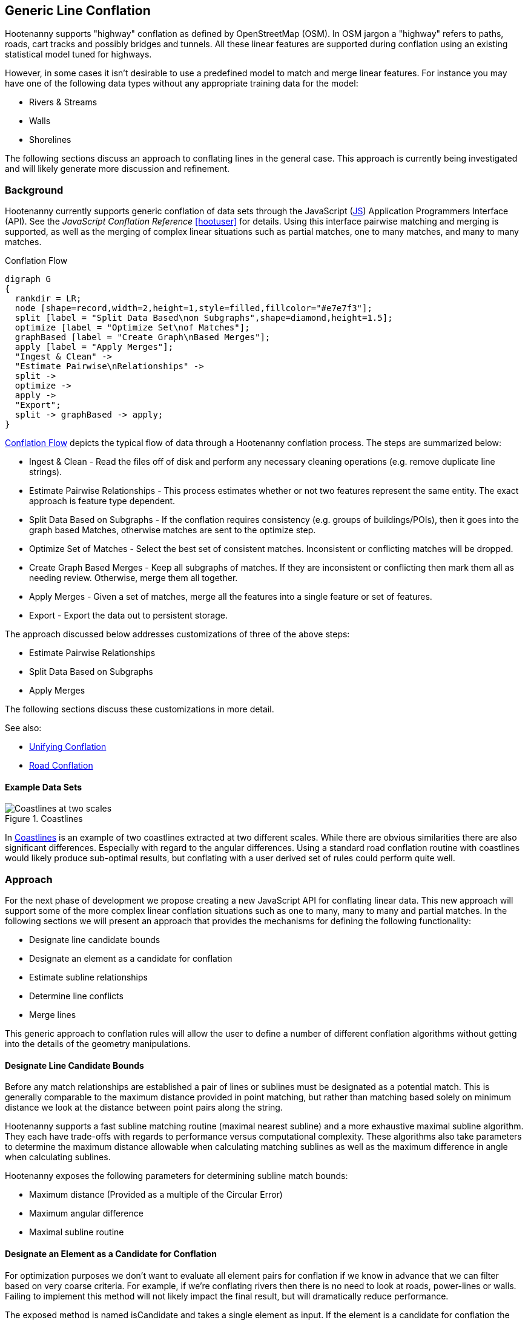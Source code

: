 
== Generic Line Conflation

Hootenanny supports "highway" conflation as defined by OpenStreetMap (OSM). In
OSM jargon a "highway" refers to paths, roads, cart tracks and possibly bridges
and tunnels. All these linear features are supported during conflation using
an existing statistical model tuned for highways.

However, in some cases it isn't desirable to use a predefined model to match and
merge linear features. For instance you may have one of the following data types
without any appropriate training data for the model:

* Rivers & Streams
* Walls
* Shorelines

The following sections discuss an approach to conflating lines in the general
case. This approach is currently being investigated and will likely generate
more discussion and refinement.

=== Background

Hootenanny currently supports generic conflation of data sets through the
JavaScript (<<JS,JS>>) Application Programmers Interface (API). See the
_JavaScript Conflation Reference_ <<hootuser>> for details. Using this interface
pairwise matching and merging is supported, as well as the merging of complex
linear situations such as partial matches, one to many matches, and many to many
matches.

[[conflation-flow]]
.Conflation Flow
[graphviz]
---------------------------------------------------------------------
digraph G
{
  rankdir = LR;
  node [shape=record,width=2,height=1,style=filled,fillcolor="#e7e7f3"];
  split [label = "Split Data Based\non Subgraphs",shape=diamond,height=1.5];
  optimize [label = "Optimize Set\nof Matches"];
  graphBased [label = "Create Graph\nBased Merges"];
  apply [label = "Apply Merges"];
  "Ingest & Clean" ->
  "Estimate Pairwise\nRelationships" ->
  split ->
  optimize ->
  apply ->
  "Export";
  split -> graphBased -> apply;
}
---------------------------------------------------------------------

<<conflation-flow>> depicts the typical flow of data through a Hootenanny
conflation process. The steps are summarized below:

* Ingest & Clean - Read the files off of disk and perform any necessary cleaning
  operations (e.g. remove duplicate line strings).
* Estimate Pairwise Relationships - This process estimates whether or not two
  features represent the same entity. The exact approach is feature type
  dependent.
* Split Data Based on Subgraphs - If the conflation requires consistency (e.g.
  groups of buildings/POIs), then it goes into the graph based Matches,
  otherwise matches are sent to the optimize step.
* Optimize Set of Matches - Select the best set of consistent matches.
  Inconsistent or conflicting matches will be dropped.
* Create Graph Based Merges - Keep all subgraphs of matches. If they are
  inconsistent or conflicting then mark them all as needing review. Otherwise,
  merge them all together.
* Apply Merges - Given a set of matches, merge all the features into a single
  feature or set of features.
* Export - Export the data out to persistent storage.

The approach discussed below addresses customizations of three of the above
steps:

* Estimate Pairwise Relationships
* Split Data Based on Subgraphs
* Apply Merges

The following sections discuss these customizations in more detail.

See also:

* <<UnifyingConflation,Unifying Conflation>>
* <<RoadConflation,Road Conflation>>

==== Example Data Sets

[[coastlines]]
.Coastlines
image::algorithms/Coastlines.png[Coastlines at two scales,scalewidth="50%"]

In <<coastlines>> is an example of two coastlines extracted at two different
scales. While there are obvious similarities there are also significant
differences. Especially with regard to the angular differences. Using a standard
road conflation routine with coastlines would likely produce sub-optimal
results, but conflating with a user derived set of rules could perform quite
well. 

=== Approach

For the next phase of development we propose creating a new JavaScript API for
conflating linear data. This new approach will support some of the more complex
linear conflation situations such as one to many, many to many and partial
matches. In the following sections we will present an approach that provides the 
mechanisms for defining the following functionality:

* Designate line candidate bounds
* Designate an element as a candidate for conflation
* Estimate subline relationships
* Determine line conflicts
* Merge lines

This generic approach to conflation rules will allow the user to define a number
of different conflation algorithms without getting into the details of the
geometry manipulations.

==== Designate Line Candidate Bounds

Before any match relationships are established a pair of lines or sublines must
be designated as a potential match. This is generally comparable to the maximum
distance provided in point matching, but rather than matching based solely on
minimum distance we look at the distance between point pairs along the string.

Hootenanny supports a fast subline matching routine (maximal nearest subline)
and a more exhaustive maximal subline algorithm. They each have trade-offs with
regards to performance versus computational complexity. These algorithms also
take parameters to determine the maximum distance allowable when calculating
matching sublines as well as the maximum difference in angle when calculating
sublines.

Hootenanny exposes the following parameters for determining subline match
bounds:

* Maximum distance (Provided as a multiple of the Circular Error)
* Maximum angular difference
* Maximal subline routine

==== Designate an Element as a Candidate for Conflation

For optimization purposes we don't want to evaluate all element pairs for
conflation if we know in advance that we can filter based on very coarse
criteria. For example, if we're conflating rivers then there is no need to look
at roads, power-lines or walls. Failing to implement this method will not likely
impact the final result, but will dramatically reduce performance.

The exposed method is named +isCandidate+ and takes a single element as input.
If the element is a candidate for conflation the rest of the routines will be
evaluated. Otherwise, the element will be ignored for the purposes of this
specific line conflation routine.

Routines are exposed to JavaScript for determining if the element is a candidate
as needed. For example +isBuilding+, +isArea+, +isLinear+, etc.

See _Modifying Hootenanny with JavaScript_ <<hootuser>> for details.

==== Estimate Subline Relationships

Given a pair of line segments, assign a score to the relationship. This score is
in the form of 3 numbers that represent the probability of match, miss and
review (sums to one). For many expert systems this will simply return 1 for the
relationship that is most likely, but the closer values are to true
probabilities the better the optimization step will perform.

The relationship estimates are used by Hootenanny as described in the following
section to determine the best set of matches to merge or mark as needing review.

See _Modifying Hootenanny with JavaScript_ <<hootuser>> for the interface.

==== Merge Lines

Finally, the JavaScript routines must designate how the lines are to be merged.
This falls into two broad categories.

1. Optimize - The best (or near best) set of matches should be selected for
   merging.
2. Whole Group - The features being merged are treated as a whole group
   together. They should only be merged if the answer is unambiguous. If the
   answer is ambiguous or conflicting then flag the whole set of features as
   needing review.

The JavaScript code designates the conflation as either of the merge approaches
above. Using that information the Hootenanny core decides how to handle complex
match situations and creates a set of final matches that must be turned into
merge operations.

The JavaScript code defines how a merge operation is executed. At a minimum the
user must define how the following operations are performed:

1. Merge Tags - The JS code must either define a custom tag merging strategy or
   rely on the default Hootenanny tag merge operation.
2. Merge Geometries - The JS code must call one of the existing Hootenanny
   geometry merging techniques to merge the geometries.

A simple `snapWays` method is exposed to the user for snapping one way to
another. This is the most common linear use case. As the needs evolve more merge
methods will be exposed.

See also:

* `snapWays` in <<hootuser>>

=== Exposed Hootenanny APIs

As the effort evolves we will surely determine additional points to expose
appropriate functionality from Hootenanny code to the JS interface. At that
point some of the interfaces described below may become irrelevant and many more
will become necessary. Below are a number of examples to give an idea of the
interfaces that may be exposed.

* Calculate mean distance - Calculate the mean distance between two line strings.
* Calculate maximum angular difference - Calculate the maximum angular
  difference between two line strings.
* Snap line string - Snap one line string to another.
* Average line strings - Average two line strings together.

Example uses of these methods can be found in the hoot source code under
`rules/LineStringGeneric.js`.

=== Generic Line Conflation Test

The various test configuration are described in the sections below. All of these
tests compare a generic line conflation technique against the tuned Random
Forest Model. The generic technique is in the hoot distributable as
`rules/LineStringGeneric.js`.

NOTE: A compromise was struck on these tests between time spent and
thoroughness. These tests give a general impression of the performance
characteristics, but more time could be spent to provide better explanations and
more diverse scenarios. See <<GenericLineConflationFutureWork>> for details.

==== DC Tiger Perty

This test configuration uses Tiger data over the DC region to determine
performance. The `perty-test` command is used with the following configuration:

-----
{
  "match.creators" : "hoot::ScriptMatchCreator,LineStringGeneric.js",
  "merger.creators" : "hoot::ScriptMergerCreator",
  "uuid.helper.repeatable": "true",
  "perty.seed" : 0,
  "perty.test.num.runs": 1,
  "perty.test.num.simulations": 5
}
-----

During each test run the `perty.systematic.error.x` and 
`perty.systematic.error.y` values are modified to vary the amount of error in
the tests.

==== Jakarta Easy Test

This test scenario uses two manually conflated data in a simple region of
Jakarta as a baseline for evaluation. The methods described in the 
<<Evaluation,Evaluation>> section are used for comparison. A higher value means
closer agreement with the manually conflated data.

==== Jakarta Spaghetti Test

Similar to above, this test scenario uses two manually conflated data sets, but
in a more complex interchange region of Jakarta. The methods described in the
<<Evaluation,Evaluation>> section are used for comparison. A higher value means
closer agreement with the manually conflated data. Maintaining proper network
topology is much more complicated in this scenario due to multiple overpasses,
one way streets and tunnels.

==== Manually Matched

This data set contains test data over the regions described in _Classify the
Match_ section. This is likely the most comprehensive of the tests for match
results as it uses data over several regions extracted using several different
methods. However, this test does very little for evaluating how well features
are merged.

==== Test Results

[[GenericConflationQuality]]
.Conflation Quality
image::algorithms/GenericLineTestGraph.png[Random Forest vs. Generic Line Road Conflation Performance,scalewidth="50%"]
#TODO: replace with MPL - #267
#[gnuplot, algorithms/GenericLineTestGraph.png]
#------
#set title "Random Forest vs. Generic Line Road Conflation Performance\nHigher is Better"
#set auto x
#set yrange [.5:1.1]
#set style data histogram
#set style histogram cluster errorbars gap 1
#set style fill solid 0.5 border -1
#set boxwidth 0.9
#set xtic rotate by -70 scale 0 font "arial,10"
#set ylabel "Score"
#set bmargin 7
#plot "algorithms/GenericLineTest.dat" using 2:3:4:xticlabels(1) title columnheader(2), \
#    '' using 5:6:7 fill solid 0.5 title columnheader(5)
#------
# start at an attempt with MPL to do the same thing as the above gnuplot code
#["mpl", "algorithms/GenericLineTestGraph.png"]
#---------------------------
#figure(figsize=(5,2.5))
#title('Random Forest vs. Generic Line Road Conflation Performance\nHigher is Better')
#ylabel('Score')
#ylim(0.5,1.1)
#data = genfromtxt('/data/hoot/docs/algorithms/GenericLineTest3.dat', delimiter=',', missing_values=0, names=True, dtype=None)
#xticks(arange(2), (data[0][0], data[1][0]), rotation=17)
#margins(20)
#subplots_adjust(bottom=0.15)
#tick_params(labelsize=10)
#--------------------------

In <<GenericConflationQuality>> 90% confidence interval error bars are presented
when relevant.  For some tests no confidence intervals are generated and have
been omitted (e.g. raster comparison and calculating the number of correct
matches). In the case of DC Perty 20m the error bars are omitted due to a
known limitation.

You can see that the scores are generally comparable. The more complex spaghetti
example has slightly higher scores. The manually matched data has dramatically
higher scores for the trained model versus the generic rules. The exact reason
for this requires more investigation.

[[Conflation Speed]]
.Conflation Speed
image::algorithms/GenericLineTestTimingGraph.png[Random Forest vs. Generic Line Road Conflation Timing,scalewidth="50%"]
#TODO: replace with MPL - #267
#[gnuplot, algorithms/GenericLineTestTimingGraph.png]
#------
#set title "Random Forest vs. Generic Line Road Conflation Timing\nLower is Better"
#set auto x
#set yrange [0:400]
#set style data histogram
#set style histogram cluster gap 1
#set style fill pattern 2 border -1
#set boxwidth 0.9
#set xtic rotate by -70 scale 0 font "arial,10"
#set ylabel "Time Elapsed in Seconds"
#set bmargin 7
# The sed silliness limits to only use the rows that contain timing data
#plot "<(sed -n '1,5p;9p;13,1000p' algorithms/GenericLineTest.dat)" \
#  using 8:xticlabels(1) title columnheader(8), \
#  '' using 9 fill pattern 2 title columnheader(9)
#------

The image above shows the conflation speed for some of the test runs discussed
above. The Perty test runs include the entire perty operation (perturbing,
conflating and scoring the data). Re-running those experiments without the
testing times included will likely reduce the overall runtime, but the times
will likely still be very similar as most of the compute time was spent
conflating. The Easy and Spaghetti tests show a much more dramatic difference in
time demonstrating that the runtime difference will be data set specific.
Further work is required if we want to quantify when to expect those
differences.

=== River Conflation

==== Overview

A variant of generic line conflation specific to conflating rivers (linear waterways) is available within 
Hootenanny.  A river conflation model was developed based on test scenarios using manually matched data
in the regions of Haiti and San Diego, USA as a baseline for evaluation.

==== Approach

The goal for the initial conflation of rivers was that the number of correctly conflated features plus 
the number of features marked for manual review would equal at least 80% of the overall conflated 
features in each test dataset.  It is very likely that over time a higher accuracy than 80% could be
achieved with Hootenanny, however, this seemed a realistic goal for the initial implementation of generic river 
conflation.  An attempt was made to have a as close to a minimum of 200 manually matched features as possible in each dataset, 
while keeping datasets small enough that a single test against them could be run in roughly ten minutes or 
less.  One dataset at a time was tested against until the conflation performance goal was reached before moving 
onto testing against additional datasets.  After all datasets were tested against, a final model 
was constructed that performed acceptably against all tested datasets.  

The original plan was to test against three datasets.  It was later found that the third acquired dataset, rivers in 
Mexico, contained longer rivers with higher node counts such that the subline matching routine took
unreasonable amounts of time to complete.  Optimizing the subline matching to address this issue requires work outside of
the scope of this initial river conflation task (see "Future Work" section), therefore, 
the third dataset was not tested against.

During testing, an optimal search radius (controlled by the "error:circular" attribute) was first determined empirically for each 
river dataset.  After testing, the capability to automatically calculate this value was added, so 
manually determining it is no longer necessary but is allowed in the case the auto-calculation does
not provide an acceptable value.

Initially, during testing reference rubbersheeting was then used to bring the OSM river data towards the dataset it was being
conflated with.  This helped increase the conflation accuracy.  Later during testing, the addition 
of the automatically calculated search radius used without rubber sheeting provided even better results. 
Using the automatically calculated search radius precludes rubber sheeting of the input data since 
tie points from the rubber sheeting algorithm are used to calculate the search radius.

Several features were extracted from the river data tested against to help determine which ones
could be used to most accurately conflate the data.  Weka (<<hall2009>>) was used to build models
based on extracted features.  After running many tests, the two most influential features were found 
to be weighted shape distance and a sampled angle histogram value.  Those features were used to 
derive a model for conflating the river data.  

Weighted shape distance is similar to Shape Distance as described in <<savary2005>>.  

Angle histogram extraction works by calculating the angle of each line segment in a line string 
and adding that angle to a histogram where the weight is the length of the line segment.  
A histogram is built up in this way for both input lines, then normalized, and the difference calculated.  
To conflate rivers, a sampled angle histogram value was derived, which allows for specifying a configurable 
distance along each line segment to sample the angle value.  The distance from the sampled location to 
calculate the directional heading along the way is also configurable.

Two additional approaches were attempted that did not increase performance of the river conflation model 
against the datasets tested, but are worth mentioning: increasing the unnecessary reviewable feature 
count to aid in decreasing the incorrectly conflated feature count and weighting matches between
extracted sublines closer in distance higher than those that were further apart.

See the User Guide section on river conflation for details on configuration options.

==== Results

.*Generic River Conflation Test Results*
[width="100%"]
|======
| *AOI* | *Manually Matched Feature Count* | *Percentage Correctly Conflated* | *Percentage Marked for Unecessary Review* | *Percentage Combined Correct and Reviewable* | *Percentage Incorrectly Conflated* | *Time Elapsed (HH:MM:SS)*
| Haiti  | 490 | 85.5 | 0.4 | 85.9 | 14.1 | 00:12:07
| San Diego | 784 | 55.3 | 17.0 | 72.3 | 27.7 | 02:19:22
|======

The goal of 80% combined correct and reviewable was met with the Haiti river data, but was not met
with the San Diego river data.  Future work listed in a following section should help to increase
the conflation accuracy further.

==== Future Work

There are opportunities for improving river conflation using Hootenanny:

1. Adding a heuristic to subline matching that effectively handles river data
with larger amounts of nodes and overlapping sublines will improve the performance of river conflation.
2. Using Frechet distance could possibly improve Hootenanny river conflation.

[[GenericLineConflationFutureWork]]
=== Future Work

To investigate this approach and it's performance on known data we will likely
follow the steps listed below. These steps may change with
changing requirements or new knowledge of the problem set and use cases.

1. Identify additional candidates for generic line conflation such as walls or
   railways.
2. Implement routines that give reasonable results based on subjective review.
3. Apply the generic line conflation routines to road training/testing data to
   observe quantitative results.
4. Report findings.

Some areas where the generic line tests above can be improved:

1. Re-run all tests with a single version of the software
2. Address the known Perty limitation bug and re-run the Perty 20m test.
3. Investigate the discrepancy in the manually conflated data sets
4. Extend to include other data types

